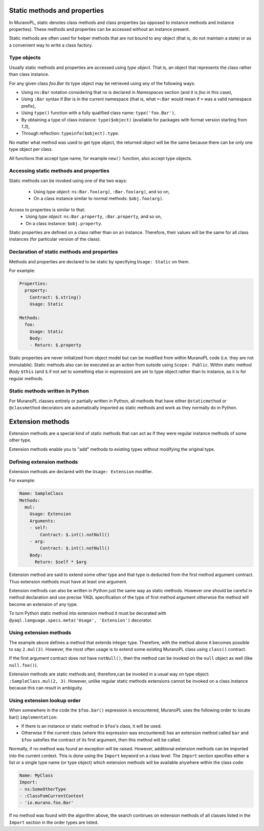 .. _static_methods_and_properties:

Static methods and properties
~~~~~~~~~~~~~~~~~~~~~~~~~~~~~

In MuranoPL, static denotes class methods and class properties (as opposed to
instance methods and instance properties). These methods and properties can be
accessed without an instance present.

Static methods are often used for helper methods that are not bound to any object
(that is, do not maintain a state) or as a convenient way to write a class factory.

Type objects
------------

Usually static methods and properties are accessed using `type object`. That
is, an object that represents the class rather than class instance.

For any given class `foo.Bar` its type object may be retrieved using
any of the following ways:

* Using ``ns:Bar`` notation considering that `ns` is declared in `Namespaces`
  section (and it is `foo` in this case),
* Using ``:Bar`` syntax if `Bar` is in the current namespace (that is, what
  ``=:Bar`` would mean if ``=`` was a valid namespace prefix),
* Using ``type()`` function with a fully qualified class name: ``type('foo.Bar')``,
* By obtaining a type of class instance: ``type($object)`` (available for
  packages with format version starting from `1.3`),
* Through reflection: ``typeinfo($object).type``.

No matter what method was used to get type object, the returned object will
be the same because there can be only one type object per class.

All functions that accept type name, for example ``new()`` function, also
accept type objects.


Accessing static methods and properties
---------------------------------------

Static methods can be invoked using one of the two ways:

 * Using `type object`: ``ns:Bar.foo(arg)``, ``:Bar.foo(arg)``, and so on,
 * On a class instance similar to normal methods: ``$obj.foo(arg)``.

Access to properties is similar to that:
 * Using `type object`: ``ns:Bar.property``, ``:Bar.property``, and so on,
 * On a class instance: ``$obj.property``.

Static properties are defined on a class rather than on an instance.
Therefore, their values will be the same for all class instances (for
particular version of the class).


Declaration of static methods and properties
--------------------------------------------

Methods and properties are declared to be static by specifying
``Usage: Static`` on them.

For example:

.. code-block:: yaml

   Properties:
     property:
       Contract: $.string()
       Usage: Static

   Methods:
     foo:
       Usage: Static
       Body:
       - Return: $.property

Static properties are never initialized from object model but can be modified
from within MuranoPL code (i.e. they are not immutable).
Static methods also can be executed as an action from outside using
``Scope: Public``. Within static method `Body` ``$this`` (and ``$`` if not
set to something else in expression) are set to type object rather than to
instance, as it is for regular methods.


Static methods written in Python
--------------------------------

For MuranoPL classes entirely or partially written in Python, all methods
that have either ``@staticmethod`` or ``@classmethod`` decorators are
automatically imported as static methods and work as they normally do in
Python.


.. _extension_methods:

Extension methods
~~~~~~~~~~~~~~~~~

Extension methods are a special kind of static methods that can act as if they
were regular instance methods of some other type.

Extension methods enable you to "add" methods to existing types without
modifying the original type.


Defining extension methods
--------------------------

Extension methods are declared with the ``Usage: Extension`` modifier.

For example:

.. code-block:: yaml

   Name: SampleClass
   Methods:
     mul:
       Usage: Extension
       Arguments:
       - self:
           Contract: $.int().notNull()
       - arg:
           Contract: $.int().notNull()
       Body:
         Return: $self * $arg

Extension method are said to extend some other type and that type is deducted
from the first method argument contract. Thus extension methods must have
at least one argument.

Extension methods can also be written in Python just the same way as static
methods. However one should be careful in method declaration and use precise
YAQL specification of the type of first method argument otherwise the method
will become an extension of any type.

To turn Python static method into extension method it must be decorated with
``@yaql.language.specs.meta('Usage', 'Extension')`` decorator.


Using extension methods
-----------------------

The example above defines a method that extends integer type. Therefore, with
the method above it becomes possible to say ``2.mul(3)``. However, the most
often usage is to extend some existing MuranoPL class using ``class()``
contract.

If the first argument contract does not have ``notNull()``, then the method
can be invoked on the ``null`` object as well (like ``null.foo()``).

Extension methods are static methods and, therefore,can be invoked in a usual
way on type object: ``:SampleClass.mul(2, 3)``. However, unlike regular static
methods extensions cannot be invoked on a class instance because this can
result in ambiguity.


Using extension lookup order
----------------------------

When somewhere in the code the ``$foo.bar()`` expression is encountered, MuranoPL
uses the following order to locate bar() ``implementation``:

* If there is an instance or static method in ``$foo``'s class, it will be used.
* Otherwise if the current class (where this expression was encountered) has
  an extension method called ``bar`` and ``$foo`` satisfies the contract of
  its first argument, then this method will be called.

Normally, if no method was found an exception will be raised. However,
additional extension methods can be imported into the current context. This is
done using the ``Import`` keyword on a class level. The ``Import`` section
specifies either a list or a single type name (or type object) which extension
methods will be available anywhere within the class code:

.. code-block:: yaml

   Name: MyClass
   Import:
   - ns:SomeOtherType
   - :ClassFomCurrentContext
   - 'io.murano.foo.Bar'

If no method was found with the algorithm above, the search continues on
extension methods of all classes listed in the ``Import`` section in the order
types are listed.
